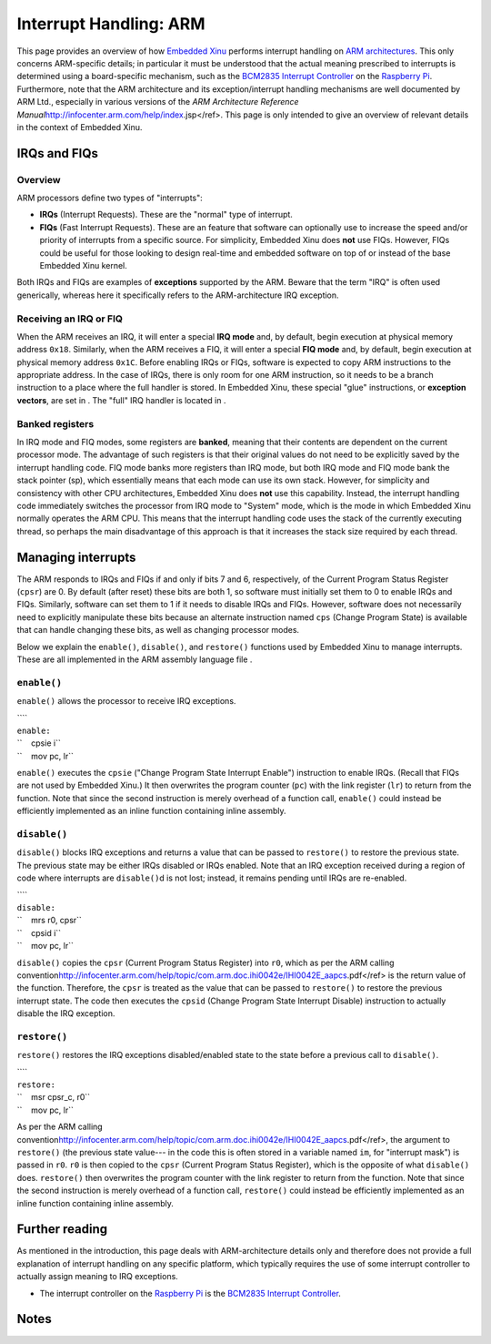 Interrupt Handling: ARM
=======================

This page provides an overview of how `Embedded Xinu <Embedded Xinu>`__
performs interrupt handling on `ARM
architectures <http://en.wikipedia.org/wiki/ARM_architecture>`__. This
only concerns ARM-specific details; in particular it must be understood
that the actual meaning prescribed to interrupts is determined using a
board-specific mechanism, such as the `BCM2835 Interrupt
Controller <BCM2835 Interrupt Controller>`__ on the `Raspberry
Pi <Raspberry Pi>`__. Furthermore, note that the ARM architecture and
its exception/interrupt handling mechanisms are well documented by ARM
Ltd., especially in various versions of the *ARM Architecture Reference
Manual*\ \ http://infocenter.arm.com/help/index.jsp</ref>. This page is
only intended to give an overview of relevant details in the context of
Embedded Xinu.

IRQs and FIQs
-------------

Overview
~~~~~~~~

ARM processors define two types of "interrupts":

-  **IRQs** (Interrupt Requests). These are the "normal" type of
   interrupt.
-  **FIQs** (Fast Interrupt Requests). These are an feature that
   software can optionally use to increase the speed and/or priority of
   interrupts from a specific source. For simplicity, Embedded Xinu does
   **not** use FIQs. However, FIQs could be useful for those looking to
   design real-time and embedded software on top of or instead of the
   base Embedded Xinu kernel.

Both IRQs and FIQs are examples of **exceptions** supported by the ARM.
Beware that the term "IRQ" is often used generically, whereas here it
specifically refers to the ARM-architecture IRQ exception.

Receiving an IRQ or FIQ
~~~~~~~~~~~~~~~~~~~~~~~

When the ARM receives an IRQ, it will enter a special **IRQ mode** and,
by default, begin execution at physical memory address ``0x18``.
Similarly, when the ARM receives a FIQ, it will enter a special **FIQ
mode** and, by default, begin execution at physical memory address
``0x1C``. Before enabling IRQs or FIQs, software is expected to copy ARM
instructions to the appropriate address. In the case of IRQs, there is
only room for one ARM instruction, so it needs to be a branch
instruction to a place where the full handler is stored. In Embedded
Xinu, these special "glue" instructions, or **exception vectors**, are
set in . The "full" IRQ handler is located in .

Banked registers
~~~~~~~~~~~~~~~~

In IRQ mode and FIQ modes, some registers are **banked**, meaning that
their contents are dependent on the current processor mode. The
advantage of such registers is that their original values do not need to
be explicitly saved by the interrupt handling code. FIQ mode banks more
registers than IRQ mode, but both IRQ mode and FIQ mode bank the stack
pointer (sp), which essentially means that each mode can use its own
stack. However, for simplicity and consistency with other CPU
architectures, Embedded Xinu does **not** use this capability. Instead,
the interrupt handling code immediately switches the processor from IRQ
mode to "System" mode, which is the mode in which Embedded Xinu normally
operates the ARM CPU. This means that the interrupt handling code uses
the stack of the currently executing thread, so perhaps the main
disadvantage of this approach is that it increases the stack size
required by each thread.

Managing interrupts
-------------------

The ARM responds to IRQs and FIQs if and only if bits 7 and 6,
respectively, of the Current Program Status Register (``cpsr``) are 0.
By default (after reset) these bits are both 1, so software must
initially set them to 0 to enable IRQs and FIQs. Similarly, software can
set them to 1 if it needs to disable IRQs and FIQs. However, software
does not necessarily need to explicitly manipulate these bits because an
alternate instruction named ``cps`` (Change Program State) is available
that can handle changing these bits, as well as changing processor
modes.

Below we explain the ``enable()``, ``disable()``, and ``restore()``
functions used by Embedded Xinu to manage interrupts. These are all
implemented in the ARM assembly language file .

``enable()``
~~~~~~~~~~~~

``enable()`` allows the processor to receive IRQ exceptions.

| ````
| ``enable:``
| ``    cpsie i``
| ``    mov pc, lr``

``enable()`` executes the ``cpsie`` ("Change Program State Interrupt
Enable") instruction to enable IRQs. (Recall that FIQs are not used by
Embedded Xinu.) It then overwrites the program counter (``pc``) with the
link register (``lr``) to return from the function. Note that since the
second instruction is merely overhead of a function call, ``enable()``
could instead be efficiently implemented as an inline function
containing inline assembly.

``disable()``
~~~~~~~~~~~~~

``disable()`` blocks IRQ exceptions and returns a value that can be
passed to ``restore()`` to restore the previous state. The previous
state may be either IRQs disabled or IRQs enabled. Note that an IRQ
exception received during a region of code where interrupts are
``disable()``\ d is not lost; instead, it remains pending until IRQs are
re-enabled.

| ````
| ``disable:``
| ``    mrs r0, cpsr``
| ``    cpsid i``
| ``    mov pc, lr``

``disable()`` copies the ``cpsr`` (Current Program Status Register) into
``r0``, which as per the ARM calling
convention\ http://infocenter.arm.com/help/topic/com.arm.doc.ihi0042e/IHI0042E_aapcs.pdf</ref>
is the return value of the function. Therefore, the ``cpsr`` is treated
as the value that can be passed to ``restore()`` to restore the previous
interrupt state. The code then executes the ``cpsid`` (Change Program
State Interrupt Disable) instruction to actually disable the IRQ
exception.

``restore()``
~~~~~~~~~~~~~

``restore()`` restores the IRQ exceptions disabled/enabled state to the
state before a previous call to ``disable()``.

| ````
| ``restore:``
| ``    msr cpsr_c, r0``
| ``    mov pc, lr``

As per the ARM calling
convention\ http://infocenter.arm.com/help/topic/com.arm.doc.ihi0042e/IHI0042E_aapcs.pdf</ref>,
the argument to ``restore()`` (the previous state value--- in the code
this is often stored in a variable named ``im``, for "interrupt mask")
is passed in ``r0``. ``r0`` is then copied to the ``cpsr`` (Current
Program Status Register), which is the opposite of what ``disable()``
does. ``restore()`` then overwrites the program counter with the link
register to return from the function. Note that since the second
instruction is merely overhead of a function call, ``restore()`` could
instead be efficiently implemented as an inline function containing
inline assembly.

Further reading
---------------

As mentioned in the introduction, this page deals with ARM-architecture
details only and therefore does not provide a full explanation of
interrupt handling on any specific platform, which typically requires
the use of some interrupt controller to actually assign meaning to IRQ
exceptions.

-  The interrupt controller on the `Raspberry Pi <Raspberry Pi>`__ is
   the `BCM2835 Interrupt Controller <BCM2835 Interrupt Controller>`__.

Notes
-----

.. raw:: html

   <references />

